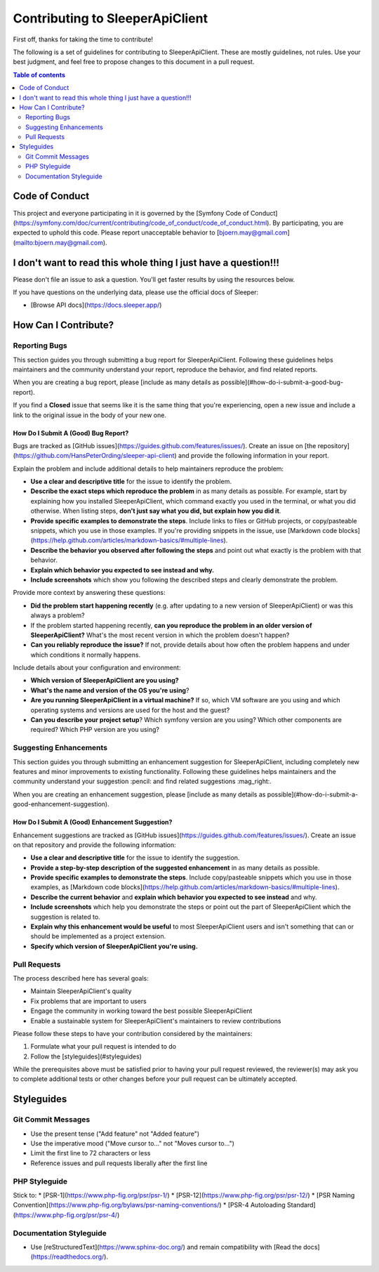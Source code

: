 .. index::
   single: Contribute

################################
Contributing to SleeperApiClient
################################

First off, thanks for taking the time to contribute!

The following is a set of guidelines for contributing to SleeperApiClient. These are mostly guidelines, not rules. Use your best judgment, and feel free to propose changes to this document in a pull request.

.. contents:: Table of contents
   :depth: 2

***************
Code of Conduct
***************

This project and everyone participating in it is governed by the [Symfony Code of Conduct](https://symfony.com/doc/current/contributing/code_of_conduct/code_of_conduct.html). By participating, you are expected to uphold this code. Please report unacceptable behavior to [bjoern.may@gmail.com](mailto:bjoern.may@gmail.com).

***************************************************************
I don't want to read this whole thing I just have a question!!!
***************************************************************

.. note::

Please don't file an issue to ask a question. You'll get faster results by using the resources below.

If you have questions on the underlying data, please use the official docs of Sleeper:

* [Browse API docs](https://docs.sleeper.app/)

*********************
How Can I Contribute?
*********************

Reporting Bugs
==============

This section guides you through submitting a bug report for SleeperApiClient. Following these guidelines helps maintainers and the community understand your report, reproduce the behavior, and find related reports.

When you are creating a bug report, please [include as many details as possible](#how-do-i-submit-a-good-bug-report).

.. note::

If you find a **Closed** issue that seems like it is the same thing that you're experiencing, open a new issue and include a link to the original issue in the body of your new one.

How Do I Submit A (Good) Bug Report?
------------------------------------

Bugs are tracked as [GitHub issues](https://guides.github.com/features/issues/). Create an issue on [the repository](https://github.com/HansPeterOrding/sleeper-api-client) and provide the following information in your report.

Explain the problem and include additional details to help maintainers reproduce the problem:

* **Use a clear and descriptive title** for the issue to identify the problem.
* **Describe the exact steps which reproduce the problem** in as many details as possible. For example, start by explaining how you installed SleeperApiClient, which command exactly you used in the terminal, or what you did otherwise. When listing steps, **don't just say what you did, but explain how you did it**.
* **Provide specific examples to demonstrate the steps**. Include links to files or GitHub projects, or copy/pasteable snippets, which you use in those examples. If you're providing snippets in the issue, use [Markdown code blocks](https://help.github.com/articles/markdown-basics/#multiple-lines).
* **Describe the behavior you observed after following the steps** and point out what exactly is the problem with that behavior.
* **Explain which behavior you expected to see instead and why.**
* **Include screenshots** which show you following the described steps and clearly demonstrate the problem.

Provide more context by answering these questions:

* **Did the problem start happening recently** (e.g. after updating to a new version of SleeperApiClient) or was this always a problem?
* If the problem started happening recently, **can you reproduce the problem in an older version of SleeperApiClient?** What's the most recent version in which the problem doesn't happen?
* **Can you reliably reproduce the issue?** If not, provide details about how often the problem happens and under which conditions it normally happens.

Include details about your configuration and environment:

* **Which version of SleeperApiClient are you using?**
* **What's the name and version of the OS you're using**?
* **Are you running SleeperApiClient in a virtual machine?** If so, which VM software are you using and which operating systems and versions are used for the host and the guest?
* **Can you describe your project setup**? Which symfony version are you using? Which other components are required? Which PHP version are you using?

Suggesting Enhancements
=======================

This section guides you through submitting an enhancement suggestion for SleeperApiClient, including completely new features and minor improvements to existing functionality. Following these guidelines helps maintainers and the community understand your suggestion :pencil: and find related suggestions :mag_right:.

When you are creating an enhancement suggestion, please [include as many details as possible](#how-do-i-submit-a-good-enhancement-suggestion).

How Do I Submit A (Good) Enhancement Suggestion?
------------------------------------------------

Enhancement suggestions are tracked as [GitHub issues](https://guides.github.com/features/issues/). Create an issue on that repository and provide the following information:

* **Use a clear and descriptive title** for the issue to identify the suggestion.
* **Provide a step-by-step description of the suggested enhancement** in as many details as possible.
* **Provide specific examples to demonstrate the steps**. Include copy/pasteable snippets which you use in those examples, as [Markdown code blocks](https://help.github.com/articles/markdown-basics/#multiple-lines).
* **Describe the current behavior** and **explain which behavior you expected to see instead** and why.
* **Include screenshots** which help you demonstrate the steps or point out the part of SleeperApiClient which the suggestion is related to.
* **Explain why this enhancement would be useful** to most SleeperApiClient users and isn't something that can or should be implemented as a project extension.
* **Specify which version of SleeperApiClient you're using.**

Pull Requests
=============

The process described here has several goals:

- Maintain SleeperApiClient's quality
- Fix problems that are important to users
- Engage the community in working toward the best possible SleeperApiClient
- Enable a sustainable system for SleeperApiClient's maintainers to review contributions

Please follow these steps to have your contribution considered by the maintainers:

1. Formulate what your pull request is intended to do
2. Follow the [styleguides](#styleguides)

While the prerequisites above must be satisfied prior to having your pull request reviewed, the reviewer(s) may ask you to complete additional tests or other changes before your pull request can be ultimately accepted.

***********
Styleguides
***********

Git Commit Messages
===================

* Use the present tense ("Add feature" not "Added feature")
* Use the imperative mood ("Move cursor to..." not "Moves cursor to...")
* Limit the first line to 72 characters or less
* Reference issues and pull requests liberally after the first line

PHP Styleguide
==============

Stick to:
* [PSR-1](https://www.php-fig.org/psr/psr-1/)
* [PSR-12](https://www.php-fig.org/psr/psr-12/)
* [PSR Naming Convention](https://www.php-fig.org/bylaws/psr-naming-conventions/)
* [PSR-4 Autoloading Standard](https://www.php-fig.org/psr/psr-4/)

Documentation Styleguide
========================

* Use [reStructuredText](https://www.sphinx-doc.org/) and remain compatibility with [Read the docs](https://readthedocs.org/).